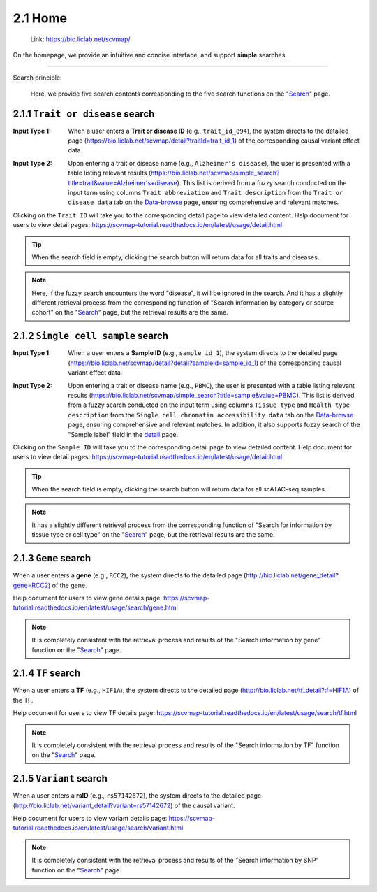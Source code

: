 2.1 Home
============

 | Link: https://bio.liclab.net/scvmap/

On the homepage, we provide an intuitive and concise interface, and support **simple** searches.

.. image:: ../img/home/home.png

--------------------

Search principle:

 | Here, we provide five search contents corresponding to the five search functions on the "`Search <http://bio.liclab.net/search>`_" page.

2.1.1 ``Trait or disease`` search
^^^^^^^^^^^^^^^^^^^^^^^^^^^^^^^^^^^

:Input Type 1: When a user enters a **Trait or disease ID** (e.g., ``trait_id_894``), the system directs to the detailed page (`https://bio.liclab.net/scvmap/detail?traitId=trait_id_1 <https://bio.liclab.net/scvmap/detail?traitId=trait_id_1>`_) of the corresponding causal variant effect data.

.. image:: ../img/home/traitById.png

:Input Type 2: Upon entering a trait or disease name (e.g., ``Alzheimer's disease``), the user is presented with a table listing relevant results (`https://bio.liclab.net/scvmap/simple_search?title=trait&value=Alzheimer's+disease <https://bio.liclab.net/scvmap/simple_search?title=trait&value=Alzheimer's+disease>`_). This list is derived from a fuzzy search conducted on the input term using columns ``Trait abbreviation`` and ``Trait description`` from the ``Trait or disease data`` tab on the `Data-browse <https://bio.liclab.net/scvmap/data_browse>`_ page, ensuring comprehensive and relevant matches.

.. image:: ../img/home/traitByAlzheimer.png

Clicking on the ``Trait ID`` will take you to the corresponding detail page to view detailed content.
Help document for users to view detail pages: `https://scvmap-tutorial.readthedocs.io/en/latest/usage/detail.html <https://scvmap-tutorial.readthedocs.io/en/latest/usage/detail.html>`_

.. tip::

    When the search field is empty, clicking the search button will return data for all traits and diseases.

.. note::

    Here, if the fuzzy search encounters the word "disease", it will be ignored in the search. And it has a slightly different retrieval process from the corresponding function of "Search information by category or source cohort" on the "`Search <http://bio.liclab.net/search>`_" page, but the retrieval results are the same.

2.1.2 ``Single cell sample`` search
^^^^^^^^^^^^^^^^^^^^^^^^^^^^^^^^^^^

:Input Type 1: When a user enters a **Sample ID** (e.g., ``sample_id_1``), the system directs to the detailed page (`https://bio.liclab.net/scvmap/detail?detail?sampleId=sample_id_1 <https://bio.liclab.net/scvmap/detail?detail?sampleId=sample_id_1>`_) of the corresponding causal variant effect data.

.. image:: ../img/home/sampleById.png

:Input Type 2: Upon entering a trait or disease name (e.g., ``PBMC``), the user is presented with a table listing relevant results (`https://bio.liclab.net/scvmap/simple_search?title=sample&value=PBMC <https://bio.liclab.net/scvmap/simple_search?title=sample&value=PBMC>`_). This list is derived from a fuzzy search conducted on the input term using columns ``Tissue type`` and ``Health type description`` from the ``Single cell chromatin accessibility data`` tab on the `Data-browse <https://bio.liclab.net/scvmap/data_browse>`_ page, ensuring comprehensive and relevant matches. In addition, it also supports fuzzy search of the "Sample label" field in the `detail <https://bio.liclab.net/scvmap/detail?detail?sampleId=sample_id_1>`_ page.

.. image:: ../img/home/sampleByPBMC.png

Clicking on the ``Sample ID`` will take you to the corresponding detail page to view detailed content.
Help document for users to view detail pages: `https://scvmap-tutorial.readthedocs.io/en/latest/usage/detail.html <https://scvmap-tutorial.readthedocs.io/en/latest/usage/detail.html>`_

.. tip::

    When the search field is empty, clicking the search button will return data for all scATAC-seq samples.

.. note::

    It has a slightly different retrieval process from the corresponding function of "Search for information by tissue type or cell type" on the "`Search <http://bio.liclab.net/search>`_" page, but the retrieval results are the same.

2.1.3 ``Gene`` search
^^^^^^^^^^^^^^^^^^^^^^^^^^^^^^^^^^^

When a user enters a **gene** (e.g., ``RCC2``), the system directs to the detailed page (`http://bio.liclab.net/gene_detail?gene=RCC2 <http://bio.liclab.net/gene_detail?gene=RCC2>`_) of the gene.

.. image:: ../img/home/gene.png

Help document for users to view gene details page: `https://scvmap-tutorial.readthedocs.io/en/latest/usage/search/gene.html <https://scvmap-tutorial.readthedocs.io/en/latest/usage/search/gene.html>`_

.. note::

    It is completely consistent with the retrieval process and results of the "Search information by gene" function on the "`Search <http://bio.liclab.net/search>`_" page.

2.1.4 ``TF`` search
^^^^^^^^^^^^^^^^^^^^^^^^^^^^^^^^^^^

When a user enters a **TF** (e.g., ``HIF1A``), the system directs to the detailed page (`http://bio.liclab.net/tf_detail?tf=HIF1A <http://bio.liclab.net/tf_detail?tf=HIF1A>`_) of the TF.

.. image:: ../img/home/tf.png

Help document for users to view TF details page: `https://scvmap-tutorial.readthedocs.io/en/latest/usage/search/tf.html <https://scvmap-tutorial.readthedocs.io/en/latest/usage/search/tf.html>`_

.. note::

    It is completely consistent with the retrieval process and results of the "Search information by TF" function on the "`Search <http://bio.liclab.net/search>`_" page.

2.1.5 ``Variant`` search
^^^^^^^^^^^^^^^^^^^^^^^^^^^^^^^^^^^

When a user enters a **rsID** (e.g., ``rs57142672``), the system directs to the detailed page (`http://bio.liclab.net/variant_detail?variant=rs57142672 <http://bio.liclab.net/variant_detail?variant=rs57142672>`_) of the causal variant.

.. image:: ../img/home/variant.png

Help document for users to view variant details page: `https://scvmap-tutorial.readthedocs.io/en/latest/usage/search/variant.html <https://scvmap-tutorial.readthedocs.io/en/latest/usage/search/variant.html>`_

.. note::

    It is completely consistent with the retrieval process and results of the "Search information by SNP" function on the "`Search <http://bio.liclab.net/search>`_" page.
